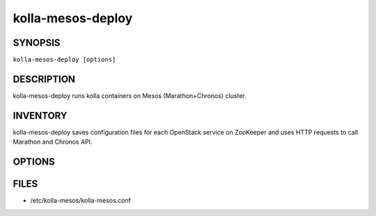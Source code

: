 ==================
kolla-mesos-deploy
==================

.. program:: kolla-mesos-deploy

SYNOPSIS
========
``kolla-mesos-deploy [options]``

DESCRIPTION
===========
kolla-mesos-deploy runs kolla containers on Mesos (Marathon+Chronos) cluster.

INVENTORY
=========
kolla-mesos-deploy saves configuration files for each OpenStack service on
ZooKeeper and uses HTTP requests to call Marathon and Chronos API.

OPTIONS
=======

.. cmdoption:: --config-dir DIR

  Path to a config directory to pull .conf files from. This file set is
  sorted, so as to provide a predictable parse order if individual options are
  over-ridden. The set is parsed after the file(s) specified via previous
  --config-file, arguments hence over-ridden options in the directory take
  precedence.

.. cmdoption:: --config-file PATH

  Path to a config file to use. Multiple config files can be specified, with
  values in later files taking precedence. The default files used are: None.

.. cmdoption:: --force

.. cmdoption:: --noforce

  The inverse of --force

.. cmdoption:: --noupdate

  The inverse of --update

.. cmdoption:: --update

.. cmdoption:: --version

  show program's version number and exit

  --profiles-aux PROFILES_AUX
  --profiles-default PROFILES_DEFAULT
  --profiles-gate PROFILES_GATE
  --profiles-infra PROFILES_INFRA
  --profiles-main PROFILES_MAIN

.. cmdoption:: --kolla-base KOLLA_BASE

  The base distro which was used to build images

.. cmdoption:: --kolla-base-tag KOLLA_BASE_TAG

  The base distro image tag

.. cmdoption:: --kolla-install-type KOLLA_INSTALL_TYPE

  The method of the OpenStack install

.. cmdoption:: --kolla-namespace KOLLA_NAMESPACE

  The Docker namespace name

.. cmdoption:: --kolla-profile KOLLA_PROFILE

  Build profile which was used to build images

.. cmdoption:: --kolla-tag KOLLA_TAG

  The Docker tag

.. cmdoption:: --marathon-host MARATHON_HOST

  Marathon connection URL (http://host:port)

.. cmdoption:: --marathon-timeout MARATHON_TIMEOUT

  Timeout for the request to the Marathon API

.. cmdoption:: --zookeeper-host ZOOKEEPER_HOST

  ZooKeeper connection URL (host:port)

.. cmdoption:: --chronos-host CHRONOS_HOST

  Chronos connection URL (http://host:port)

.. cmdoption:: --chronos-timeout CHRONOS_TIMEOUT

  Timeout for the request to the Chronos API

.. cmdoption:: --network-ipv6

  Use IPv6 protocol

.. cmdoption:: --network-noipv6

  The inverse of --ipv6

.. cmdoption:: --network-private-interface NETWORK_PRIVATE_INTERFACE

  NIC connected to the private network

.. cmdoption:: --network-public-interface NETWORK_PUBLIC_INTERFACE

  NIC connected to the public network

FILES
=====

* /etc/kolla-mesos/kolla-mesos.conf
